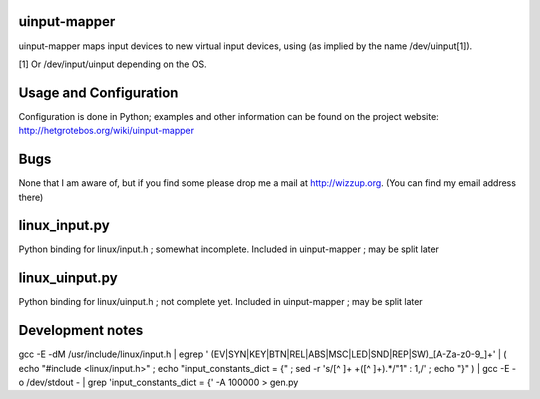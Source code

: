uinput-mapper
=============

uinput-mapper maps input devices to new virtual input devices, using (as implied
by the name /dev/uinput[1]).


[1] Or /dev/input/uinput depending on the OS.


Usage and Configuration
=======================

Configuration is done in Python; examples and other information can be found on
the project website: http://hetgrotebos.org/wiki/uinput-mapper

Bugs
====

None that I am aware of, but if you find some please drop me a mail at
http://wizzup.org. (You can find my email address there)


linux_input.py
==============

Python binding for linux/input.h ; somewhat incomplete.
Included in uinput-mapper ; may be split later

linux_uinput.py
==============


Python binding for linux/uinput.h ; not complete yet.
Included in uinput-mapper ; may be split later


Development notes
=================

gcc -E -dM /usr/include/linux/input.h | egrep ' (EV|SYN|KEY|BTN|REL|ABS|MSC|LED|SND|REP|SW)_[A-Za-z0-9_]+' | ( echo "#include <linux/input.h>" ; echo "input_constants_dict = {" ; sed -r 's/[^ ]+ +([^ ]+).*/"\1" : \1,/' ; echo "}" ) | gcc -E -o /dev/stdout - | grep 'input_constants_dict = {' -A 100000 > gen.py
